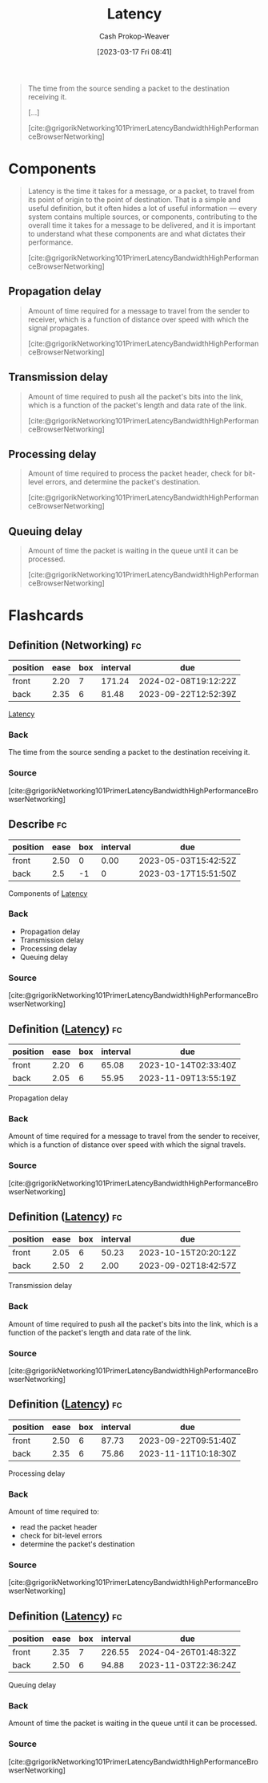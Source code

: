 :PROPERTIES:
:ID:       53999225-665e-4d16-9a0d-60c49293ccab
:LAST_MODIFIED: [2023-09-14 Thu 08:08]
:END:
#+title: Latency
#+hugo_custom_front_matter: :slug "53999225-665e-4d16-9a0d-60c49293ccab"
#+author: Cash Prokop-Weaver
#+date: [2023-03-17 Fri 08:41]
#+filetags: :concept:
#+begin_quote
The time from the source sending a packet to the destination receiving it.

[...]

[cite:@grigorikNetworking101PrimerLatencyBandwidthHighPerformanceBrowserNetworking]
#+end_quote

* Components

#+begin_quote
Latency is the time it takes for a message, or a packet, to travel from its point of origin to the point of destination. That is a simple and useful definition, but it often hides a lot of useful information — every system contains multiple sources, or components, contributing to the overall time it takes for a message to be delivered, and it is important to understand what these components are and what dictates their performance.

[cite:@grigorikNetworking101PrimerLatencyBandwidthHighPerformanceBrowserNetworking]
#+end_quote

** Propagation delay
#+begin_quote
Amount of time required for a message to travel from the sender to receiver, which is a function of distance over speed with which the signal propagates.

[cite:@grigorikNetworking101PrimerLatencyBandwidthHighPerformanceBrowserNetworking]
#+end_quote
** Transmission delay

#+begin_quote
Amount of time required to push all the packet's bits into the link, which is a function of the packet's length and data rate of the link.

[cite:@grigorikNetworking101PrimerLatencyBandwidthHighPerformanceBrowserNetworking]
#+end_quote
** Processing delay

#+begin_quote
Amount of time required to process the packet header, check for bit-level errors, and determine the packet's destination.

[cite:@grigorikNetworking101PrimerLatencyBandwidthHighPerformanceBrowserNetworking]
#+end_quote
** Queuing delay

#+begin_quote
Amount of time the packet is waiting in the queue until it can be processed.

[cite:@grigorikNetworking101PrimerLatencyBandwidthHighPerformanceBrowserNetworking]
#+end_quote

* Flashcards
** Definition (Networking) :fc:
:PROPERTIES:
:CREATED: [2023-03-17 Fri 08:50]
:FC_CREATED: 2023-03-17T15:50:42Z
:FC_TYPE:  double
:ID:       7252f560-3c38-4f38-8bb0-af738a914eb
:END:
:REVIEW_DATA:
| position | ease | box | interval | due                  |
|----------+------+-----+----------+----------------------|
| front    | 2.20 |   7 |   171.24 | 2024-02-08T19:12:22Z |
| back     | 2.35 |   6 |    81.48 | 2023-09-22T12:52:39Z |
:END:

[[id:53999225-665e-4d16-9a0d-60c49293ccab][Latency]]

*** Back
The time from the source sending a packet to the destination receiving it.
*** Source
[cite:@grigorikNetworking101PrimerLatencyBandwidthHighPerformanceBrowserNetworking]
** Describe :fc:
:PROPERTIES:
:CREATED: [2023-03-17 Fri 08:51]
:FC_CREATED: 2023-03-17T15:51:50Z
:FC_TYPE:  double
:ID:       ec0a3a84-d264-4fd0-a07f-295664da3eed
:FC_BLOCKED_BY: b05207b3-5ab7-462c-be69-688a765bb2af,8e5d62b1-bc54-43ac-adc4-7c68ba08a03c,1367b672-142e-4b96-9240-d3ada66c4297,46d22a84-5ca6-4e86-bbdb-886c0fab446c
:END:
:REVIEW_DATA:
| position | ease | box | interval | due                  |
|----------+------+-----+----------+----------------------|
| front    | 2.50 |   0 |     0.00 | 2023-05-03T15:42:52Z |
| back     |  2.5 |  -1 |        0 | 2023-03-17T15:51:50Z |
:END:

Components of [[id:53999225-665e-4d16-9a0d-60c49293ccab][Latency]]

*** Back
- Propagation delay
- Transmission delay
- Processing delay
- Queuing delay
*** Source
[cite:@grigorikNetworking101PrimerLatencyBandwidthHighPerformanceBrowserNetworking]
** Definition ([[id:53999225-665e-4d16-9a0d-60c49293ccab][Latency]]) :fc:
:PROPERTIES:
:CREATED: [2023-03-17 Fri 08:51]
:FC_CREATED: 2023-03-17T16:03:06Z
:FC_TYPE:  double
:ID:       8e5d62b1-bc54-43ac-adc4-7c68ba08a03c
:END:
:REVIEW_DATA:
| position | ease | box | interval | due                  |
|----------+------+-----+----------+----------------------|
| front    | 2.20 |   6 |    65.08 | 2023-10-14T02:33:40Z |
| back     | 2.05 |   6 |    55.95 | 2023-11-09T13:55:19Z |
:END:

Propagation delay

*** Back
Amount of time required for a message to travel from the sender to receiver, which is a function of distance over speed with which the signal travels.
*** Source
[cite:@grigorikNetworking101PrimerLatencyBandwidthHighPerformanceBrowserNetworking]
** Definition ([[id:53999225-665e-4d16-9a0d-60c49293ccab][Latency]]) :fc:
:PROPERTIES:
:CREATED: [2023-03-17 Fri 09:03]
:FC_CREATED: 2023-03-17T16:03:45Z
:FC_TYPE:  double
:ID:       b05207b3-5ab7-462c-be69-688a765bb2af
:END:
:REVIEW_DATA:
| position | ease | box | interval | due                  |
|----------+------+-----+----------+----------------------|
| front    | 2.05 |   6 |    50.23 | 2023-10-15T20:20:12Z |
| back     | 2.50 |   2 |     2.00 | 2023-09-02T18:42:57Z |
:END:

Transmission delay

*** Back
Amount of time required to push all the packet's bits into the link, which is a function of the packet's length and data rate of the link.
*** Source
[cite:@grigorikNetworking101PrimerLatencyBandwidthHighPerformanceBrowserNetworking]
** Definition ([[id:53999225-665e-4d16-9a0d-60c49293ccab][Latency]]) :fc:
:PROPERTIES:
:CREATED: [2023-03-17 Fri 09:03]
:FC_CREATED: 2023-03-17T16:03:45Z
:FC_TYPE:  double
:ID:       1367b672-142e-4b96-9240-d3ada66c4297
:END:
:REVIEW_DATA:
| position | ease | box | interval | due                  |
|----------+------+-----+----------+----------------------|
| front    | 2.50 |   6 |    87.73 | 2023-09-22T09:51:40Z |
| back     | 2.35 |   6 |    75.86 | 2023-11-11T10:18:30Z |
:END:

Processing delay

*** Back
Amount of time required to:

- read the packet header
- check for bit-level errors
- determine the packet's destination
*** Source
[cite:@grigorikNetworking101PrimerLatencyBandwidthHighPerformanceBrowserNetworking]
** Definition ([[id:53999225-665e-4d16-9a0d-60c49293ccab][Latency]]) :fc:
:PROPERTIES:
:CREATED: [2023-03-17 Fri 09:03]
:FC_CREATED: 2023-03-17T16:03:45Z
:FC_TYPE:  double
:ID:       46d22a84-5ca6-4e86-bbdb-886c0fab446c
:END:
:REVIEW_DATA:
| position | ease | box | interval | due                  |
|----------+------+-----+----------+----------------------|
| front    | 2.35 |   7 |   226.55 | 2024-04-26T01:48:32Z |
| back     | 2.50 |   6 |    94.88 | 2023-11-03T22:36:24Z |
:END:

Queuing delay

*** Back
Amount of time the packet is waiting in the queue until it can be processed.
*** Source
[cite:@grigorikNetworking101PrimerLatencyBandwidthHighPerformanceBrowserNetworking]
#+print_bibliography: